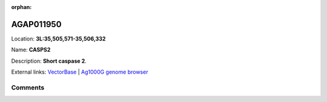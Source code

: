 :orphan:



AGAP011950
==========

Location: **3L:35,505,571-35,506,332**

Name: **CASPS2**

Description: **Short caspase 2**.

External links:
`VectorBase <https://www.vectorbase.org/Anopheles_gambiae/Gene/Summary?g=AGAP011950>`_ |
`Ag1000G genome browser <https://www.malariagen.net/apps/ag1000g/phase1-AR3/index.html?genome_region=3L:35505571-35506332#genomebrowser>`_





Comments
--------


.. raw:: html

    <div id="disqus_thread"></div>
    <script>
    
    var disqus_config = function () {
        this.page.identifier = '/gene/AGAP011950';
    };
    
    (function() { // DON'T EDIT BELOW THIS LINE
    var d = document, s = d.createElement('script');
    s.src = 'https://agam-selection-atlas.disqus.com/embed.js';
    s.setAttribute('data-timestamp', +new Date());
    (d.head || d.body).appendChild(s);
    })();
    </script>
    <noscript>Please enable JavaScript to view the <a href="https://disqus.com/?ref_noscript">comments.</a></noscript>


